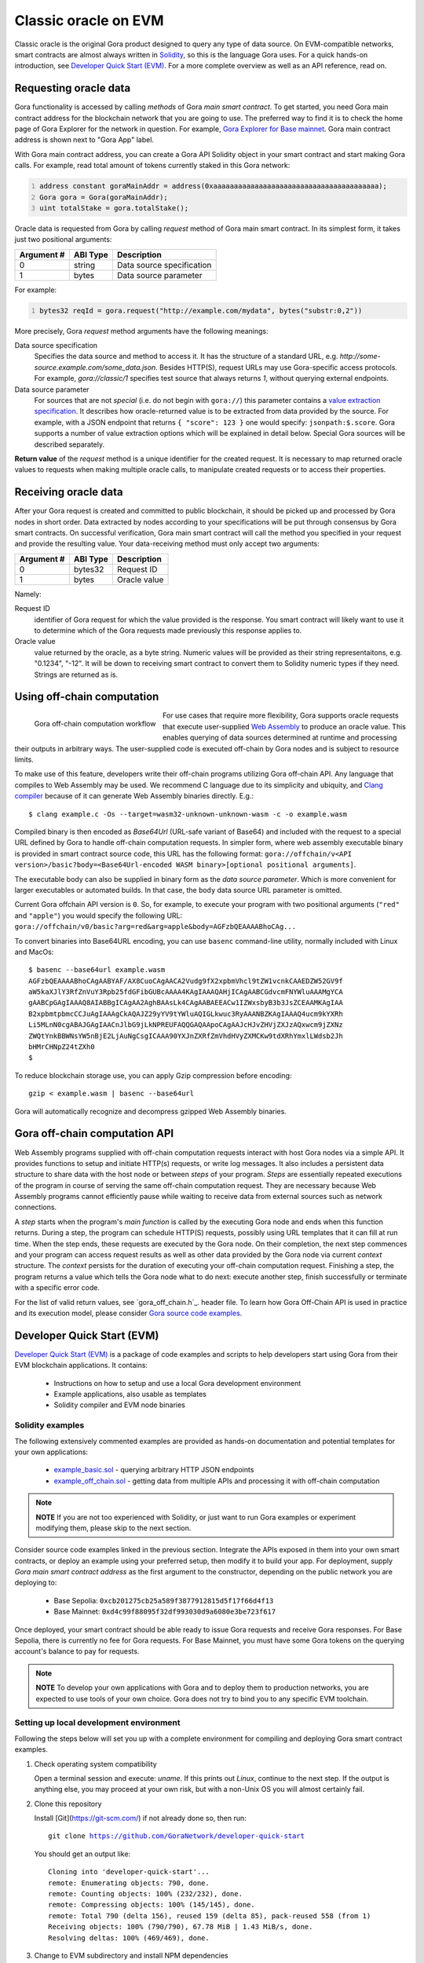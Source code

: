 #####################
Classic oracle on EVM
#####################

Classic oracle is the original Gora product designed to query any type of data
source. On EVM-compatible networks, smart contracts are almost always written in
`Solidity <https://soliditylang.org/>`_, so this is the language Gora uses.
For a quick hands-on introduction, see `Developer Quick Start (EVM)`_. For a
more complete overview as well as an API reference, read on.

**********************
Requesting oracle data
**********************

Gora functionality is accessed by calling *methods* of Gora *main smart
contract*. To get started, you need Gora main contract address for the
blockchain network that you are going to use. The preferred way to find it is to
check the home page of Gora Explorer for the network in question. For example,
`Gora Explorer for Base mainnet <https://mainnet.base.explorer.gora.io/>`_. Gora
main contract address is shown next to "Gora App" label.

With Gora main contract address, you can create a Gora API Solidity object
in your smart contract and start making Gora calls. For example, read total
amount of tokens currently staked in this Gora network:

.. code:: solidity
  :number-lines:

  address constant goraMainAddr = address(0xaaaaaaaaaaaaaaaaaaaaaaaaaaaaaaaaaaaaaaaa);
  Gora gora = Gora(goraMainAddr);
  uint totalStake = gora.totalStake();

Oracle data is requested from Gora by calling `request` method of Gora main smart
contract. In its simplest form, it takes just two positional arguments:

.. table::
  :class: args

  =========== ========= ===========
  Argument #  ABI Type  Description
  =========== ========= ===========
  0           string    Data source specification
  1           bytes     Data source parameter
  =========== ========= ===========

For example:

.. code:: solidity
  :number-lines:

  bytes32 reqId = gora.request("http://example.com/mydata", bytes("substr:0,2"))

More precisely, Gora `request` method arguments have the following meanings:

Data source specification
  Specifies the data source and method to access it. It has the structure of a
  standard URL, e.g. `http://some-source.example.com/some_data.json`.
  Besides HTTP(S), request URLs may use Gora-specific access protocols. For
  example, `gora://classic/1` specifies test source that always returns `1`,
  without querying external endpoints.

Data source parameter
  For sources that are not *special* (i.e. do not begin with ``gora://``) this
  parameter contains a `value extraction specification <#value-extraction>`_.
  It describes how oracle-returned value is to be extracted from data provided
  by the source. For example, with a JSON endpoint that returns ``{ "score": 123
  }`` one would specify: ``jsonpath:$.score``. Gora supports a number of value
  extraction options which will be explained in detail below.  Special Gora
  sources will be described separately.

**Return value** of the `request` method is a unique identifier for the
created request. It is necessary to map returned oracle values to requests
when making multiple oracle calls, to manipulate created requests or to access
their properties.

*********************
Receiving oracle data
*********************

After your Gora request is created and committed to public blockchain, it should
be picked up and processed by Gora nodes in short order. Data extracted by nodes
according to your specifications will be put through consensus by Gora smart
contracts. On successful verification, Gora main smart contract will call the
method you specified in your request and provide the resulting value. Your
data-receiving method must only accept two arguments:

.. table::
  :class: args

  ===========  =========  ============
  Argument #   ABI Type   Description
  ===========  =========  ============
  0            bytes32    Request ID
  1            bytes      Oracle value
  ===========  =========  ============

Namely:

Request ID
  identifier of Gora request for which the value provided is the response. You
  smart contract will likely want to use it to determine which of the Gora
  requests made previously this response applies to.

Oracle value
  value returned by the oracle, as a byte string. Numeric values will be
  provided as their string representaitons, e.g. "0.1234", "-12". It will
  be down to receiving smart contract to convert them to Solidity numeric
  types if they need. Strings are returned as is.

***************************
Using off-chain computation
***************************

.. figure:: off_chain.svg
   :width: 650
   :align: left
   :alt: Gora off-chain computation workflow diagram

   Gora off-chain computation workflow

For use cases that require more flexibility, Gora supports oracle requests that
execute user-supplied `Web Assembly <https://webassembly.org/>`_ to produce an
oracle value. This enables querying of data sources determined at runtime and
processing their outputs in arbitrary ways. The user-supplied code is executed
off-chain by Gora nodes and is subject to resource limits.

To make use of this feature, developers write their off-chain programs utilizing
Gora off-chain API. Any language that compiles to Web Assembly may be used. We
recommend C language due to its simplicity and ubiquity, and `Clang compiler
<https://clang.llvm.org/>`_ because of it can generate Web Assembly binaries
directly. E.g.:

.. parsed-literal::
   :class: terminal

   $ clang example.c -Os --target=wasm32-unknown-unknown-wasm -c -o example.wasm

Compiled binary is then encoded as `Base64Url` (URL-safe variant of Base64) and
included with the request to a special URL defined by Gora to handle off-chain
computation requests. In simpler form, where web assembly executable binary is
provided in smart contract source code, this URL has the following format:
``gora://offchain/v<API version>/basic?body=<Base64Url-encoded WASM binary>[optional positional arguments]``.

The executable body can also be supplied in binary form as the *data source
parameter*. Which is more convenient for larger executables or automated builds.
In that case, the ``body`` data source URL parameter is omitted.

Current Gora offchain API version is ``0``. So, for example, to execute your
program with two positional arguments (``"red"`` and ``"apple"``) you would
specify the following URL:
``gora://offchain/v0/basic?arg=red&arg=apple&body=AGFzbQEAAAABhoCAg...``

To convert binaries into Base64URL encoding, you can use ``basenc``
command-line utility, normally included with Linux and MacOs:

.. parsed-literal::
   :class: terminal

   $ basenc --base64url example.wasm
   AGFzbQEAAAABhoCAgAABYAF/AX8CuoCAgAACA2Vudg9fX2xpbmVhcl9tZW1vcnkCAAEDZW52GV9f
   aW5kaXJlY3RfZnVuY3Rpb25fdGFibGUBcAAAA4KAgIAAAQAHjICAgAABCGdvcmFNYWluAAAMgYCA
   gAABCpGAgIAAAQ8AIABBgICAgAA2AghBAAsLk4CAgAABAEEACw1IZWxsbyB3b3JsZCEAAMKAgIAA
   B2xpbmtpbmcCCJuAgIAAAgCkAQAJZ29yYV9tYWluAQIGLkwuc3RyAAANBZKAgIAAAQ4ucm9kYXRh
   Li5MLnN0cgABAJGAgIAACnJlbG9jLkNPREUFAQQGAQAApoCAgAAJcHJvZHVjZXJzAQxwcm9jZXNz
   ZWQtYnkBBWNsYW5nBjE2LjAuNgCsgICAAA90YXJnZXRfZmVhdHVyZXMCKw9tdXRhYmxlLWdsb2Jh
   bHMrCHNpZ24tZXh0
   $

To reduce blockchain storage use, you can apply Gzip compression before
encoding:

.. parsed-literal::
   :class: terminal

   gzip < example.wasm | basenc --base64url

Gora will automatically recognize and decompress gzipped Web Assembly binaries.

******************************
Gora off-chain computation API
******************************

Web Assembly programs supplied with off-chain computation requests interact with
host Gora nodes via a simple API. It provides functions to setup and initiate
HTTP(s) requests, or write log messages. It also includes a persistent data
structure to share data with the host node or between *steps* of your
program. *Steps* are essentially repeated executions of the program in course of
serving the same off-chain computation request. They are necessary because Web
Assembly programs cannot efficiently pause while waiting to receive data from
external sources such as network connections.

A *step* starts when the program's *main function* is called by the executing
Gora node and ends when this function returns. During a step, the program can
schedule HTTP(S) requests, possibly using URL templates that it can fill at run
time. When the step ends, these requests are executed by the Gora node. On their
completion, the next step commences and your program can access request results
as well as other data provided by the Gora node via current *context* structure.
The *context* persists for the duration of executing your off-chain computation
request. Finishing a step, the program returns a value which tells the Gora node
what to do next: execute another step, finish successfully or terminate with a
specific error code.

For the list of valid return values, see `gora_off_chain.h`_.
header file. To learn how Gora Off-Chain API is used in practice and its execution
model, please consider `Gora source code examples <https://github.com/GoraNetwork/phoenix-examples/>`_.

.. _dqs-evm:

***************************
Developer Quick Start (EVM)
***************************

`Developer Quick Start (EVM)`_ is a package of code examples and scripts to help
developers start using Gora from their EVM blockchain applications.  It
contains:

 * Instructions on how to setup and use a local Gora development environment
 * Example applications, also usable as templates
 * Solidity compiler and EVM node binaries

=================
Solidity examples
=================

The following extensively commented examples are provided as hands-on
documentation and potential templates for your own  applications:

 * `example_basic.sol <https://github.com/GoraNetwork/developer-quick-start/blob/main/evm/example_basic.sol>`_ -
   querying arbitrary HTTP JSON endpoints

 * `example_off_chain.sol <https://github.com/GoraNetwork/developer-quick-start/blob/main/evm/example_off_chain.sol>`_ -
   getting data from multiple APIs and processing it with off-chain computation

.. note:: **NOTE** If you are not too experienced with Solidity, or just want to
          run Gora examples or experiment modifying them, please skip to the
          next section.

Consider source code examples linked in the previous section. Integrate the APIs
exposed in them into your own smart contracts, or deploy an example using your
preferred setup, then modify it to build your app. For deployment, supply *Gora
main smart contract address* as the first argument to the constructor, depending
on the public network you are deploying to:

  * Base Sepolia: ``0xcb201275cb25a589f3877912815d5f17f66d4f13``
  * Base Mainnet: ``0xd4c99f88095f32df993030d9a6080e3be723f617``

Once deployed, your smart contract should be able ready to issue Gora requests
and receive Gora responses. For Base Sepolia, there is currently no fee for Gora
requests. For Base Mainnet, you must have some Gora tokens on the querying
account's balance to pay for requests.

.. note:: **NOTE** To develop your own applications with Gora and to deploy them to
          production networks, you are expected to use tools of your own
          choice. Gora does not try to bind you to any specific EVM toolchain.

========================================
Setting up local development environment
========================================

Following the steps below will set you up with a complete environment for
compiling and deploying Gora smart contract examples.

1. Check operating system compatibility

   Open a terminal session and execute: `uname`. If this prints out `Linux`,
   continue to the next step. If the output is anything else, you may proceed
   at your own risk, but with a non-Unix OS you will almost certainly fail.

2. Clone this repository

   Install [Git](https://git-scm.com/) if not already done so, then run:

   .. parsed-literal::
      :class: terminal

      git clone https://github.com/GoraNetwork/developer-quick-start

   You should get an output like:

   .. parsed-literal::
      :class: terminal

      Cloning into 'developer-quick-start'...
      remote: Enumerating objects: 790, done.
      remote: Counting objects: 100% (232/232), done.
      remote: Compressing objects: 100% (145/145), done.
      remote: Total 790 (delta 156), reused 159 (delta 85), pack-reused 558 (from 1)
      Receiving objects: 100% (790/790), 67.78 MiB | 1.43 MiB/s, done.
      Resolving deltas: 100% (469/469), done.

3. Change to EVM subdirectory and install NPM dependencies

   Execute the following commands:

   .. parsed-literal::
      :class: terminal

      cd developer-quick-start/evm
      npm i

   You should then see something like this:

   .. parsed-literal::
      :class: terminal

      added 9 packages, and audited 10 packages in 3s
      3 packages are looking for funding
        run `npm fund` for details
      found 0 vulnerabilities

      If no errors popped up, proceed to the next step.

4. Setup target blockchain network

   .. warning:: **IMPORTANT!** Examples can be run on either local built-in
                blockchain network, or a public network such as `Base Sepolia
                <https://sepolia.basescan.org/>`_. We generally recommend using
                the local network for development and trying things out. But for
                users who do not want to install `Docker`_ have a funded public
                network account and are OK with longer deploy/test iterations,
                the public network option may be preferable.

   Option A: Use local development blockchain network
     Run ``./start_dev_env``. The script will start up, displaying log output from
     local EVM nodes as well as local Gora node. It must be running while you deploy
     and run the example scripts. It is the default configuration for running
     examples, so no additional setup will be necessary. To terminate the script,
     ending the development session, hit, ``Ctrl-C``.

   Option B: Use a public network
     Public network configuration is set via environment variables. For example, to
     use Base Sepolia you would execute:

     .. parsed-literal::
        :class: terminal

        export GORA_EXAMPLE_EVM_MAIN_ADDR=0xcb201275cb25a589f3877912815d5f17f66d4f13
        export GORA_EXAMPLE_EVM_API_URL=https://sepolia.base.org
        export GORA_EXAMPLE_EVM_KEY=./my_base_sepolia_private_hex_key.txt

     ``./my_base_sepolia_private_hex_key.txt`` is the example path to a text file
     containing private key for the account you want to use for deployment, in hex
     form. It can usually be found in account tools section of wallet software such
     as Metamask.

     The environment variables will be picked up by the example-running script
     discussed below. It should be possible to deploy example scripts to any public
     EVM network using this method. Deploying to a mainnets is, however, strongly
     discouraged for security reasons.

==================================
Running and modifying the examples
==================================

If using local development environment (option 1 in step 4 above), open another
terminal window and change to the same directory in which you started the setup
script. For public network configurtion (option 2 in step 4), please remain in
the same terminal session.

Then execute:

.. parsed-literal::
   :class: terminal

   ./run_example basic

or

.. parsed-literal::
   :class: terminal

   ./run_example off_chain

This should compile, deploy and run the example, providing detailed information
on the outcome. For further details, consider `Solidity examples <#solidity-examples>`_.
You are welcome to modify the examples source code and try it repeating the step
above.

==========================================
Composition of the development environment
==========================================

Gora EVM local development environment relies on the following pieces of software:

 * Solidity compiler (``solc`` binary). Used to compile examples and potentially
   developer's own code.

 * Geth EVM node software (``geth`` binary). Provides local blockchain
   functionality to model master (L1) and slave (L2) EVM networks. Both
   instances of Geth are run in development mode (with ``--dev`` switch).
   Hardhat is not used because it has shown issues with multiple concurrent
   connections and was lagging behind recent Ethereum forks feature-wise.

 * Gora smart contracts (files with ``.compiled`` extension), already compiled
   into combined JSON format.

``start_dev_env`` script starts Geth instance, deploys Gora smart contracts and
stays in the foreground, displaying log messages from the above as they come.
Contrary to Gora Developer Quick Start package for Algorand, it must be running
at all times to run Gora smart contracts locally. There is no way to start a
Gora node or its local blockchain on-demand on per-example basis.  To end your
development session and terminate the script, hit Ctrl-C in the terminal window
running it.
